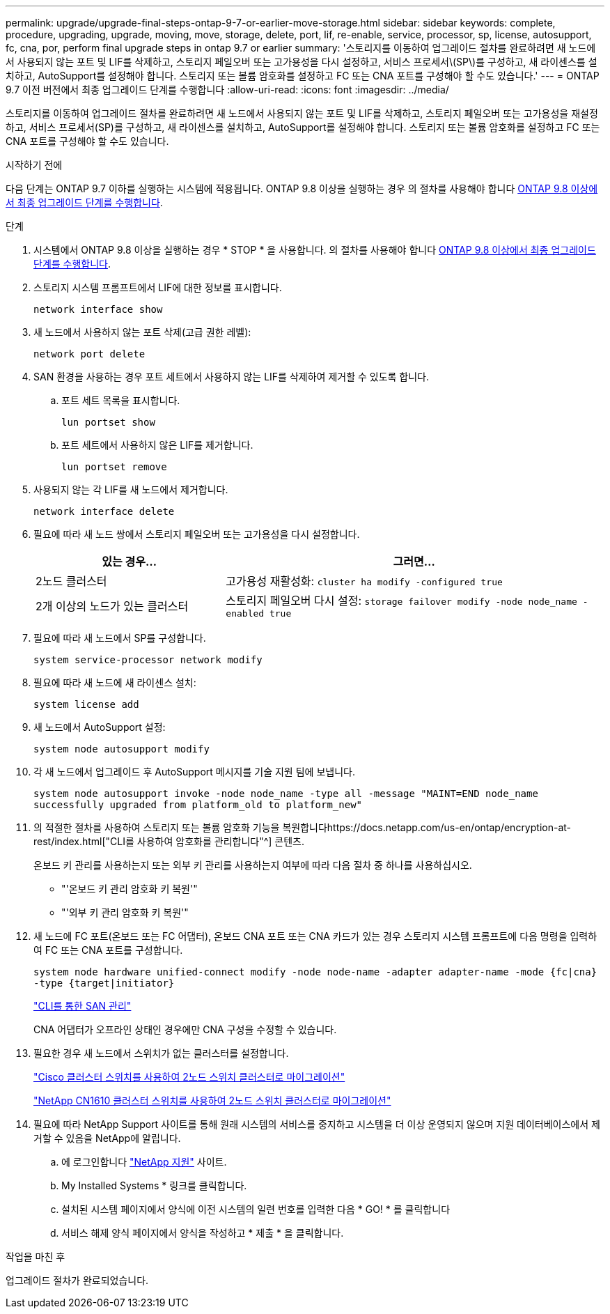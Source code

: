 ---
permalink: upgrade/upgrade-final-steps-ontap-9-7-or-earlier-move-storage.html 
sidebar: sidebar 
keywords: complete, procedure, upgrading, upgrade, moving, move, storage, delete, port, lif, re-enable, service, processor, sp, license, autosupport, fc, cna, por, perform final upgrade steps in ontap 9.7 or earlier 
summary: '스토리지를 이동하여 업그레이드 절차를 완료하려면 새 노드에서 사용되지 않는 포트 및 LIF를 삭제하고, 스토리지 페일오버 또는 고가용성을 다시 설정하고, 서비스 프로세서\(SP\)를 구성하고, 새 라이센스를 설치하고, AutoSupport를 설정해야 합니다. 스토리지 또는 볼륨 암호화를 설정하고 FC 또는 CNA 포트를 구성해야 할 수도 있습니다.' 
---
= ONTAP 9.7 이전 버전에서 최종 업그레이드 단계를 수행합니다
:allow-uri-read: 
:icons: font
:imagesdir: ../media/


[role="lead"]
스토리지를 이동하여 업그레이드 절차를 완료하려면 새 노드에서 사용되지 않는 포트 및 LIF를 삭제하고, 스토리지 페일오버 또는 고가용성을 재설정하고, 서비스 프로세서(SP)를 구성하고, 새 라이센스를 설치하고, AutoSupport를 설정해야 합니다. 스토리지 또는 볼륨 암호화를 설정하고 FC 또는 CNA 포트를 구성해야 할 수도 있습니다.

.시작하기 전에
다음 단계는 ONTAP 9.7 이하를 실행하는 시스템에 적용됩니다. ONTAP 9.8 이상을 실행하는 경우 의 절차를 사용해야 합니다 xref:upgrade-final-upgrade-steps-in-ontap-9-8.adoc[ONTAP 9.8 이상에서 최종 업그레이드 단계를 수행합니다].

.단계
. 시스템에서 ONTAP 9.8 이상을 실행하는 경우 * STOP * 을 사용합니다. 의 절차를 사용해야 합니다 xref:upgrade-final-upgrade-steps-in-ontap-9-8.adoc[ONTAP 9.8 이상에서 최종 업그레이드 단계를 수행합니다].
. 스토리지 시스템 프롬프트에서 LIF에 대한 정보를 표시합니다.
+
`network interface show`

. 새 노드에서 사용하지 않는 포트 삭제(고급 권한 레벨):
+
`network port delete`

. SAN 환경을 사용하는 경우 포트 세트에서 사용하지 않는 LIF를 삭제하여 제거할 수 있도록 합니다.
+
.. 포트 세트 목록을 표시합니다.
+
`lun portset show`

.. 포트 세트에서 사용하지 않은 LIF를 제거합니다.
+
`lun portset remove`



. 사용되지 않는 각 LIF를 새 노드에서 제거합니다.
+
`network interface delete`

. 필요에 따라 새 노드 쌍에서 스토리지 페일오버 또는 고가용성을 다시 설정합니다.
+
[cols="1,2"]
|===
| 있는 경우... | 그러면... 


| 2노드 클러스터 | 고가용성 재활성화:
`cluster ha modify -configured true` 


| 2개 이상의 노드가 있는 클러스터 | 스토리지 페일오버 다시 설정:
`storage failover modify -node node_name -enabled true` 
|===
. 필요에 따라 새 노드에서 SP를 구성합니다.
+
`system service-processor network modify`

. 필요에 따라 새 노드에 새 라이센스 설치:
+
`system license add`

. 새 노드에서 AutoSupport 설정:
+
`system node autosupport modify`

. 각 새 노드에서 업그레이드 후 AutoSupport 메시지를 기술 지원 팀에 보냅니다.
+
`system node autosupport invoke -node node_name -type all -message "MAINT=END node_name successfully upgraded from platform_old to platform_new"`

. 의 적절한 절차를 사용하여 스토리지 또는 볼륨 암호화 기능을 복원합니다https://docs.netapp.com/us-en/ontap/encryption-at-rest/index.html["CLI를 사용하여 암호화를 관리합니다"^] 콘텐츠.
+
온보드 키 관리를 사용하는지 또는 외부 키 관리를 사용하는지 여부에 따라 다음 절차 중 하나를 사용하십시오.

+
** "'온보드 키 관리 암호화 키 복원'"
** "'외부 키 관리 암호화 키 복원'"


. 새 노드에 FC 포트(온보드 또는 FC 어댑터), 온보드 CNA 포트 또는 CNA 카드가 있는 경우 스토리지 시스템 프롬프트에 다음 명령을 입력하여 FC 또는 CNA 포트를 구성합니다.
+
`system node hardware unified-connect modify -node node-name -adapter adapter-name -mode {fc|cna} -type {target|initiator}`

+
link:https://docs.netapp.com/us-en/ontap/san-admin/index.html["CLI를 통한 SAN 관리"^]

+
CNA 어댑터가 오프라인 상태인 경우에만 CNA 구성을 수정할 수 있습니다.

. 필요한 경우 새 노드에서 스위치가 없는 클러스터를 설정합니다.
+
https://library.netapp.com/ecm/ecm_download_file/ECMP1140536["Cisco 클러스터 스위치를 사용하여 2노드 스위치 클러스터로 마이그레이션"^]

+
https://library.netapp.com/ecm/ecm_download_file/ECMP1140535["NetApp CN1610 클러스터 스위치를 사용하여 2노드 스위치 클러스터로 마이그레이션"^]

. 필요에 따라 NetApp Support 사이트를 통해 원래 시스템의 서비스를 중지하고 시스템을 더 이상 운영되지 않으며 지원 데이터베이스에서 제거할 수 있음을 NetApp에 알립니다.
+
.. 에 로그인합니다 https://mysupport.netapp.com/site/global/dashboard["NetApp 지원"^] 사이트.
.. My Installed Systems * 링크를 클릭합니다.
.. 설치된 시스템 페이지에서 양식에 이전 시스템의 일련 번호를 입력한 다음 * GO! * 를 클릭합니다
.. 서비스 해제 양식 페이지에서 양식을 작성하고 * 제출 * 을 클릭합니다.




.작업을 마친 후
업그레이드 절차가 완료되었습니다.
